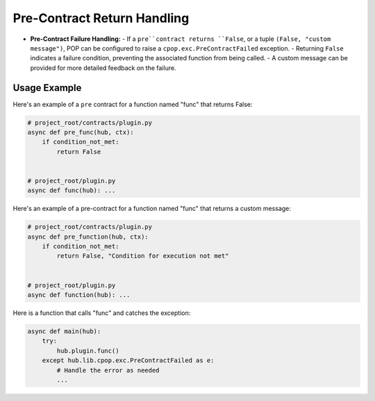 Pre-Contract Return Handling
============================

- **Pre-Contract Failure Handling:**
  - If a ``pre``contract returns ``False``, or a tuple ``(False, "custom message")``, POP can be configured to raise a ``cpop.exc.PreContractFailed`` exception.
  - Returning ``False`` indicates a failure condition, preventing the associated function from being called.
  - A custom message can be provided for more detailed feedback on the failure.

Usage Example
-------------
Here's an example of a ``pre`` contract for a function named "func" that returns False:

.. code-block:: python

    # project_root/contracts/plugin.py
    async def pre_func(hub, ctx):
        if condition_not_met:
            return False


    # project_root/plugin.py
    async def func(hub): ...

Here's an example of a pre-contract for a function named "func" that returns a custom message:

.. code-block:: python

    # project_root/contracts/plugin.py
    async def pre_function(hub, ctx):
        if condition_not_met:
            return False, "Condition for execution not met"


    # project_root/plugin.py
    async def function(hub): ...

Here is a function that calls "func" and catches the exception:

.. code-block:: python


    async def main(hub):
        try:
            hub.plugin.func()
        except hub.lib.cpop.exc.PreContractFailed as e:
            # Handle the error as needed
            ...
